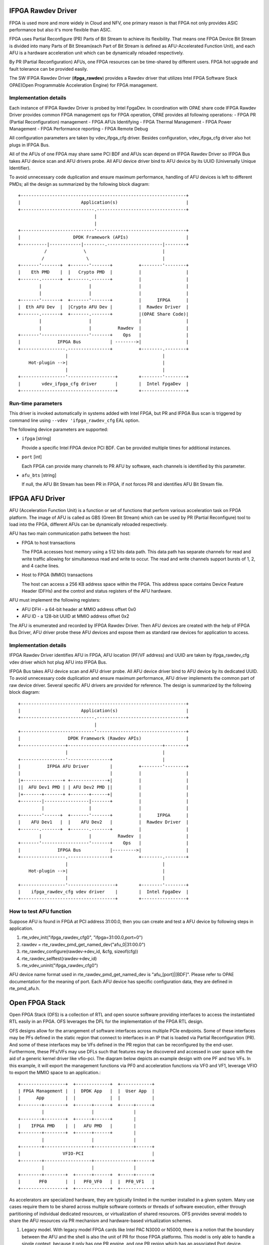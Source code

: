 ..  SPDX-License-Identifier: BSD-3-Clause
    Copyright(c) 2018-2022 Intel Corporation.

IFPGA Rawdev Driver
======================

FPGA is used more and more widely in Cloud and NFV, one primary reason is
that FPGA not only provides ASIC performance but also it's more flexible
than ASIC.

FPGA uses Partial Reconfigure (PR) Parts of Bit Stream to achieve its
flexibility. That means one FPGA Device Bit Stream is divided into many Parts
of Bit Stream(each Part of Bit Stream is defined as AFU-Accelerated Function
Unit), and each AFU is a hardware acceleration unit which can be dynamically
reloaded respectively.

By PR (Partial Reconfiguration) AFUs, one FPGA resources can be time-shared by
different users. FPGA hot upgrade and fault tolerance can be provided easily.

The SW IFPGA Rawdev Driver (**ifpga_rawdev**) provides a Rawdev driver
that utilizes Intel FPGA Software Stack OPAE(Open Programmable Acceleration
Engine) for FPGA management.

Implementation details
----------------------

Each instance of IFPGA Rawdev Driver is probed by Intel FpgaDev. In coordination
with OPAE share code IFPGA Rawdev Driver provides common FPGA management ops
for FPGA operation, OPAE provides all following operations:
- FPGA PR (Partial Reconfiguration) management
- FPGA AFUs Identifying
- FPGA Thermal Management
- FPGA Power Management
- FPGA Performance reporting
- FPGA Remote Debug

All configuration parameters are taken by vdev_ifpga_cfg driver. Besides
configuration, vdev_ifpga_cfg driver also hot plugs in IFPGA Bus.

All of the AFUs of one FPGA may share same PCI BDF and AFUs scan depend on
IFPGA Rawdev Driver so IFPGA Bus takes AFU device scan and AFU drivers probe.
All AFU device driver bind to AFU device by its UUID (Universally Unique
Identifier).

To avoid unnecessary code duplication and ensure maximum performance,
handling of AFU devices is left to different PMDs; all the design as
summarized by the following block diagram::

     +---------------------------------------------------------------+
     |                       Application(s)                          |
     +----------------------------.----------------------------------+
                                  |
                                  |
     +----------------------------'----------------------------------+
     |                    DPDK Framework (APIs)                      |
     +----------|------------|--------.---------------------|--------+
               /              \                             |
              /                \                            |
     +-------'-------+  +-------'-------+          +--------'--------+
     |    Eth PMD    |  |   Crypto PMD  |          |                 |
     +-------.-------+  +-------.-------+          |                 |
             |                  |                  |                 |
             |                  |                  |                 |
     +-------'-------+  +-------'-------+          |      IFPGA      |
     |  Eth AFU Dev  |  |Crypto AFU Dev |          |  Rawdev Driver  |
     +-------.-------+  +-------.-------+          |(OPAE Share Code)|
             |                  |                  |                 |
             |                  |          Rawdev  |                 |
     +-------'------------------'-------+    Ops   |                 |
     |              IFPGA Bus           | -------->|                 |
     +-----------------.----------------+          +--------.--------+
                       |                                    |
         Hot-plugin -->|                                    |
                       |                                    |
     +-----------------'------------------+        +--------'--------+
     |        vdev_ifpga_cfg driver       |        |  Intel FpgaDev  |
     +------------------------------------+        +-----------------+


Run-time parameters
-------------------

This driver is invoked automatically in systems added with Intel FPGA,
but PR and IFPGA Bus scan is triggered by command line using
``--vdev 'ifpga_rawdev_cfg`` EAL option.

The following device parameters are supported:

- ``ifpga`` [string]

  Provide a specific Intel FPGA device PCI BDF. Can be provided multiple
  times for additional instances.

- ``port`` [int]

  Each FPGA can provide many channels to PR AFU by software, each channels
  is identified by this parameter.

- ``afu_bts`` [string]

  If null, the AFU Bit Stream has been PR in FPGA, if not forces PR and
  identifies AFU Bit Stream file.


IFPGA AFU Driver
===================

AFU (Acceleration Function Unit) is a function or set of functions that perform
various acceleration task on FPGA platform. The image of AFU is called as GBS
(Green Bit Stream) which can be used by PR (Partial Reconfigure) tool to load
into the FPGA, different AFUs can be dynamically reloaded respectively.

AFU has two main communication paths between the host:

- FPGA to host transactions

  The FPGA accesses host memory using a 512 bits data path. This data path has
  separate channels for read and write traffic allowing for simultaneous read
  and write to occur. The read and write channels support bursts of 1, 2, and
  4 cache lines.

- Host to FPGA (MMIO) transactions

  The host can access a 256 KB address space within the FPGA. This address space
  contains Device Feature Header (DFHs) and the control and status registers of
  the AFU hardware.

AFU must implement the following registers:

- AFU DFH - a 64-bit header at MMIO address offset 0x0

- AFU ID - a 128-bit UUID at MMIO address offset 0x2

The AFU is enumerated and recorded by IFPGA Rawdev Driver. Then AFU devices are
created with the help of IFPGA Bus Driver, AFU driver probe these AFU devices
and expose them as standard raw devices for application to access.

Implementation details
----------------------

IFPGA Rawdev Driver identifies AFU in FPGA, AFU location (PF/VF address) and
UUID are taken by ifpga_rawdev_cfg vdev driver which hot plug AFU into IFPGA
Bus.

IFPGA Bus takes AFU device scan and AFU driver probe. All AFU device driver
bind to AFU device by its dedicated UUID. To avoid unnecessary code duplication
and ensure maximum performance, AFU driver implements the common part of raw
device driver. Several specific AFU drivers are provided for reference. The
design is summarized by the following block diagram::

     +---------------------------------------------------------------+
     |                       Application(s)                          |
     +----------------------------.----------------------------------+
                                  |
     +----------------------------'----------------------------------+
     |                  DPDK Framework (Rawdev APIs)                 |
     +-----------------+------------------------------------+--------+
                       |                                    |
     +-----------------'----------------+                   |
     |          IFPGA AFU Driver        |          +--------'--------+
     |                                  |          |                 |
     |+---------------+ +--------------+|          |                 |
     ||  AFU Dev1 PMD | | AFU Dev2 PMD ||          |                 |
     |+-------+-------+ +-------+------+|          |                 |
     +--------|-----------------|-------+          |                 |
              |                 |                  |                 |
     +--------'------+  +-------'-------+          |      IFPGA      |
     |    AFU Dev1   |  |    AFU Dev2   |          |  Rawdev Driver  |
     +-------.-------+  +-------.-------+          |                 |
             |                  |          Rawdev  |                 |
     +-------'------------------'-------+    Ops   |                 |
     |              IFPGA Bus           |--------->|                 |
     +-----------------.----------------+          +--------.--------+
                       |                                    |
         Hot-plugin -->|                                    |
                       |                                    |
     +-----------------'------------------+        +--------'--------+
     |    ifpga_rawdev_cfg vdev driver    |        |  Intel FpgaDev  |
     +------------------------------------+        +-----------------+

How to test AFU function
------------------------

Suppose AFU is found in FPGA at PCI address 31:00.0, then you can create
and test a AFU device by following steps in application.

1. rte_vdev_init("ifpga_rawdev_cfg0", "ifpga=31:00.0,port=0")

2. rawdev = rte_rawdev_pmd_get_named_dev("afu_0|31:00.0")

3. rte_rawdev_configure(rawdev->dev_id, &cfg, sizeof(cfg))

4. rte_rawdev_selftest(rawdev->dev_id)

5. rte_vdev_uninit("ifpga_rawdev_cfg0")

AFU device name format used in rte_rawdev_pmd_get_named_dev is
"afu_[port]|[BDF]". Please refer to OPAE documentation for the meaning of
port. Each AFU device has specific configuration data, they are defined
in rte_pmd_afu.h.


Open FPGA Stack
=====================

Open FPGA Stack (OFS) is a collection of RTL and open source software providing
interfaces to access the instantiated RTL easily in an FPGA. OFS leverages the
DFL for the implementation of the FPGA RTL design.

OFS designs allow for the arrangement of software interfaces across multiple
PCIe endpoints. Some of these interfaces may be PFs defined in the static region
that connect to interfaces in an IP that is loaded via Partial Reconfiguration (PR).
And some of these interfaces may be VFs defined in the PR region that can be
reconfigured by the end-user. Furthermore, these PFs/VFs may use DFLs such that
features may be discovered and accessed in user space with the aid of a generic
kernel driver like vfio-pci. The diagram below depicts an example design with one
PF and two VFs. In this example, it will export the management functions via PF0
and acceleration functions via VF0 and VF1, leverage VFIO to export the MMIO space
to an application.::

     +-----------------+  +-------------+  +------------+
     | FPGA Management |  |  DPDK App   |  |  User App  |
     |      App        |  |             |  |            |
     +--------+--------+  +------+------+  +-----+------+
              |                  |               |
     +--------+--------+  +------+------+        |
     |    IFPGA PMD    |  |   AFU PMD   |        |
     +--------+--------+  +------+------+        |
              |                  |               |
     +--------+------------------+---------------+------+
     |                VFIO-PCI                          |
     +--------+------------------+---------------+------+
              |                  |               |
     +--------+--------+  +------+------+  +-----+------+
     |       PF0       |  |   PF0_VF0   |  |  PF0_VF1   |
     +-----------------+  +-------------+  +------------+

As accelerators are specialized hardware, they are typically limited in the
number installed in a given system. Many use cases require them to be shared
across multiple software contexts or threads of software execution, either
through partitioning of individual dedicated resources, or virtualization of
shared resources. OFS provides several models to share the AFU resources via
PR mechanism and hardware-based virtualization schemes.

1. Legacy model.
   With legacy model FPGA cards like Intel PAC N3000 or N5000, there is
   a notion that the boundary between the AFU and the shell is also the unit of
   PR for those FPGA platforms. This model is only able to handle a
   single context, because it only has one PR engine, and one PR region which
   has an associated Port device.
2. Multiple VFs per PR slot.
   In this model, available AFU resources may allow instantiation of many VFs
   which have a dedicated PCIe function with their own dedicated MMIO space, or
   partition a region of MMIO space on a single PCIe function. Intel PAC N6000
   card has implemented this model.
   In this model, the AFU/PR slot was not connected to port device. For DFL's view,
   the Next_AFU pointer in FIU feature header of port device points to NULL in this
   model. On the other hand, each VF can start with an AFU feature header without
   being connected to a FIU Port feature header.

The VFs are created through the Linux kernel driver before we use them in DPDK.

OFS provides the diversity for accessing the AFU resource to RTL developer.
An IP designer may choose to add more than one PF for interfacing with IP
on the FPGA and choose different model to access the AFU resource.

There is one reference architecture design using the "Multiple VFs per PR slot"
model for OFS as illustrated below. In this reference design, it exports the
FPGA management functions via PF0. PF1 will bind with DPDK virtio driver
presenting itself as a network interface to the application. PF2 will bind to the
vfio-pci driver allowing the user space software to discover and interface
with the specific workload like diagnostic test. It leverages AFU PMD driver to
access the AFU resources in DPDK.::

                              +----------------------+
                              |   PF/VF mux/demux    |
                              +--+--+-----+------+-+-+
                                 |  |     |      | |
        +------------------------+  |     |      | |
  PF0   |                 +---------+   +-+      | |
    +---+---+             |         +---+----+   | |
    |  DFH  |             |         |   DFH  |   | |
    +-------+       +-----+----+    +--------+   | |
    |  FME  |       |  VirtIO  |    |  Test  |   | |
    +---+---+       +----------+    +--------+   | |
        |                PF1            PF2      | |
        |                                        | |
        |                             +----------+ |
        |                             |           ++
        |                             |           |
        |                             | PF0_VF0   | PF0_VF1
        |           +-----------------+-----------+------------+
        |           |           +-----+-----------+--------+   |
        |           |           |     |           |        |   |
        |           | +------+  |  +--+ -+     +--+---+    |   |
        |           | | Port |  |  | DFH |     |  DFH |    |   |
        +-----------+ +------+  |  +-----+     +------+    |   |
                    |           |  | DEV |     |  DEV |    |   |
                    |           |  +-----+     +------+    |   |
                    |           |            PR Slot       |   |
                    |           +--------------------------+   |
                    | Port Gasket                              |
                    +------------------------------------------+
